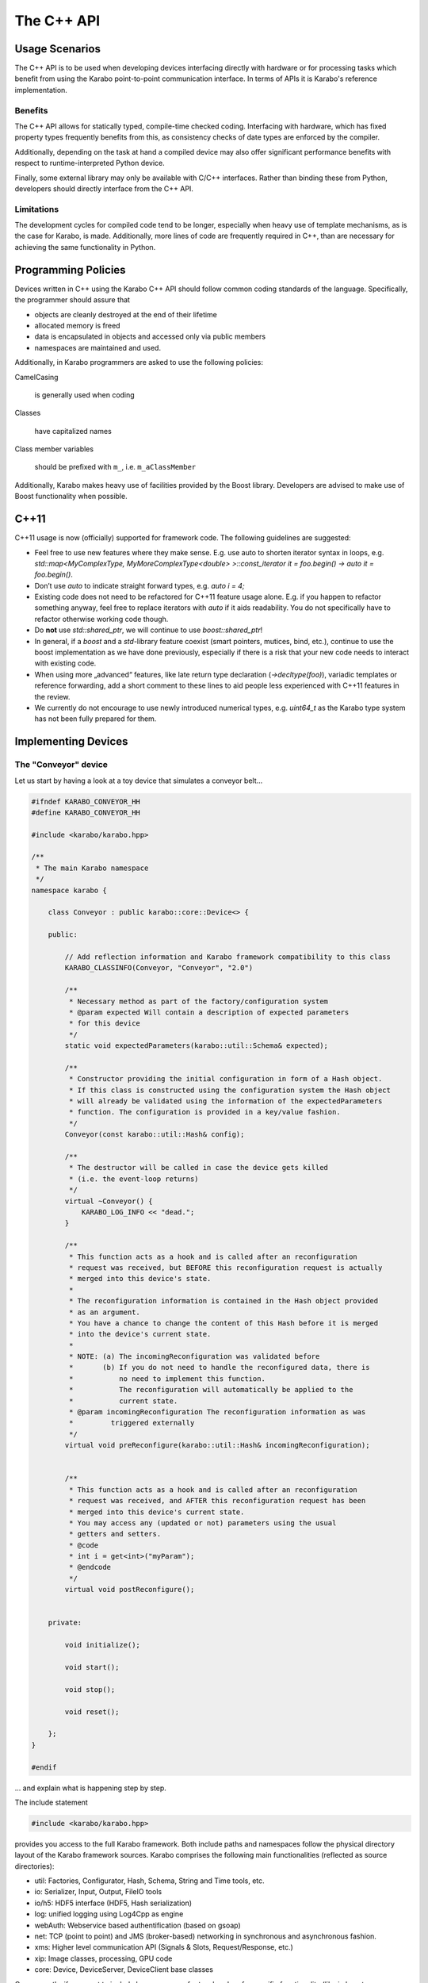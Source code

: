 .. _cpp_api:

***********
The C++ API
***********


Usage Scenarios
===============

The C++ API is to be used when developing devices interfacing directly
with hardware or for processing tasks which benefit from using the Karabo
point-to-point communication interface. In terms of APIs it is Karabo's
reference implementation.

Benefits
++++++++

The C++ API allows for statically typed, compile-time checked coding. Interfacing
with hardware, which has fixed property types frequently benefits from this,
as consistency checks of date types are enforced by the compiler.

Additionally, depending on the task at hand a compiled device may also offer significant
performance benefits with respect to runtime-interpreted Python device.

Finally, some external library may only be available with C/C++ interfaces.
Rather than binding these from Python, developers should directly interface
from the C++ API.

Limitations
+++++++++++

The development cycles for compiled code tend to be longer, especially when
heavy use of template mechanisms, as is the case for Karabo, is made.
Additionally, more lines of code are frequently required in C++, than are
necessary for achieving the same functionality in Python.

Programming Policies
====================

Devices written in C++ using the Karabo C++ API should follow common coding
standards of the language. Specifically, the programmer should assure that

- objects are cleanly destroyed at the end of their lifetime
- allocated memory is freed
- data is encapsulated in objects and accessed only via public members
- namespaces are maintained and used.

Additionally, in Karabo programmers are asked to use the following policies:

CamelCasing

    is generally used when coding

Classes

    have capitalized names

Class member variables

    should be prefixed with ``m_``, i.e. ``m_aClassMember``

Additionally, Karabo makes heavy use of facilities provided by the Boost
library. Developers are advised to make use of Boost functionality when
possible.

C++11
=====

C++11 usage is now (officially) supported for framework code. The following
guidelines are suggested:

- Feel free to use new features where they make sense. E.g. use auto to shorten
  iterator syntax in loops, e.g.
  `std::map<MyComplexType, MyMoreComplexType<double> >::const_iterator it = foo.begin() -> auto it = foo.begin()`.

- Don’t use `auto` to indicate straight forward types, e.g. `auto i = 4;`

- Existing code does not need to be refactored for C++11 feature usage alone.
  E.g. if you happen to refactor something anyway, feel free to replace iterators
  with `auto` if it aids readability. You do not specifically have to refactor
  otherwise working code though.

- Do **not** use `std::shared_ptr`, we will continue to use `boost::shared_ptr`!

- In general, if a `boost` and a `std`-library feature coexist
  (smart pointers, mutices, bind, etc.), continue to use the boost implementation
  as we have done previously, especially if there is a risk that your new code
  needs to interact with existing code.

- When using more „advanced“ features, like late return type declaration
  (`->decltype(foo)`), variadic templates or reference forwarding, add a short
  comment to these lines to aid people less experienced with C++11 features in
  the review.

- We currently do not encourage to use newly introduced numerical types, e.g.
  `uint64_t` as the Karabo type system has not been fully prepared for them.

Implementing Devices
====================

The "Conveyor" device
+++++++++++++++++++++

Let us start by having a look at a toy device that simulates a conveyor belt...

.. code-block:: c++

   #ifndef KARABO_CONVEYOR_HH
   #define KARABO_CONVEYOR_HH

   #include <karabo/karabo.hpp>

   /**
    * The main Karabo namespace
    */
   namespace karabo {

       class Conveyor : public karabo::core::Device<> {

       public:

	   // Add reflection information and Karabo framework compatibility to this class
	   KARABO_CLASSINFO(Conveyor, "Conveyor", "2.0")

	   /**
	    * Necessary method as part of the factory/configuration system
	    * @param expected Will contain a description of expected parameters
	    * for this device
	    */
	   static void expectedParameters(karabo::util::Schema& expected);

	   /**
	    * Constructor providing the initial configuration in form of a Hash object.
	    * If this class is constructed using the configuration system the Hash object
	    * will already be validated using the information of the expectedParameters
	    * function. The configuration is provided in a key/value fashion.
	    */
	   Conveyor(const karabo::util::Hash& config);

	   /**
	    * The destructor will be called in case the device gets killed
	    * (i.e. the event-loop returns)
	    */
	   virtual ~Conveyor() {
	       KARABO_LOG_INFO << "dead.";
	   }

	   /**
	    * This function acts as a hook and is called after an reconfiguration
	    * request was received, but BEFORE this reconfiguration request is actually
	    * merged into this device's state.
	    *
	    * The reconfiguration information is contained in the Hash object provided
	    * as an argument.
	    * You have a chance to change the content of this Hash before it is merged
	    * into the device's current state.
	    *
	    * NOTE: (a) The incomingReconfiguration was validated before
	    *       (b) If you do not need to handle the reconfigured data, there is
	    *           no need to implement this function.
	    *           The reconfiguration will automatically be applied to the
	    *           current state.
	    * @param incomingReconfiguration The reconfiguration information as was
	    *         triggered externally
	    */
	   virtual void preReconfigure(karabo::util::Hash& incomingReconfiguration);


	   /**
	    * This function acts as a hook and is called after an reconfiguration
	    * request was received, and AFTER this reconfiguration request has been
	    * merged into this device's current state.
	    * You may access any (updated or not) parameters using the usual
	    * getters and setters.
	    * @code
	    * int i = get<int>("myParam");
	    * @endcode
	    */
	   virtual void postReconfigure();


       private:

	   void initialize();

	   void start();

	   void stop();

	   void reset();

       };
   }

   #endif

... and explain what is happening step by step.

The include statement

.. code-block:: c++

   #include <karabo/karabo.hpp>

provides you access to the full Karabo framework. Both include paths and namespaces
follow the physical directory layout of the Karabo framework sources.
Karabo comprises the following main functionalities (reflected as source directories):

* util: Factories, Configurator, Hash, Schema, String and Time tools, etc.
* io: Serializer, Input, Output, FileIO tools
* io/h5: HDF5 interface (HDF5, Hash serialization)
* log: unified logging using Log4Cpp as engine
* webAuth: Webservice based authentification (based on gsoap)
* net: TCP (point to point) and JMS (broker-based) networking in synchronous and
  asynchronous fashion.
* xms: Higher level communication API (Signals & Slots, Request/Response, etc.)
* xip: Image classes, processing, GPU code
* core: Device, DeviceServer, DeviceClient base classes

Consequently, if you want to include less, you can refer to a header of a
specific functionality (like in boost, e.g. <karabo/util.hpp>, or <karabo/io.hpp>) or
of a single class (e.g. <karabo/webAuth/Authenticator.hh>).

It is good practice to place your class into the karabo namespace

.. code-block:: c++

   namespace karabo {

        class Conveyor : public karabo::core::Device<> {

Any device must by some means derive from the templated class Device<>,
the template indicating which interface class to use (we look later to this).
In the simplest case you leave the template empty (like here) and solely derive
from the Device<> base class.

The ``KARABO_CLASSINFO`` macro

.. code-block:: c++

    KARABO_CLASSINFO(Conveyor, "Conveyor", "2.0")


adds what C++ does not provide by default: reflection (or introspection) information.
It for example defines

.. code-block:: c++

    typedef Self Conveyor;

this is convenient to use e.g. in generic template code. Even more important
is the string identifier for the class, called ``classId``. The configurator
system will utilize this information for factory-like object construction.
The final argument (e.g. 2.0) indicates with which Karabo framework version a device
is compatible with. Only one version should be given here and it should only be
specified up the minor version number.

The expected parameter function

.. code-block:: c++

    static void expectedParameters(karabo::util::Schema& expected);

is where you should describe what properties and commands are available on this device.
The function is static in order to be evaluated before actual device instantiation
and to generate meaningful graphical widgets that guide users in setting up the initial
device configuration. This function is called several times (whenever some other party
needs to know about your device's schema).

The constructor

.. code-block:: c++

    Conveyor(const karabo::util::Hash& config);

is called-back by the configurator mechanism. Otherwise it is a regular constructor.

.. warning::

	While still being constructed the device does not (fully) interact with the
	distributed system. You should thus not have long running, or even blocking
	code in the contructor. Such code belongs into initialization functions.

If you are managing your own threads in the device, which need joining or allocated
heap memory that you need to free upon device destruction, the destructor is the place
for doing so. It is guaranteed to be called, whenever a device instance gets killed.

.. code-block:: c++

    virtual ~Conveyor();

The ``preReconfigure`` and ``postReconfigure`` functions,

.. code-block:: c++

    virtual void preReconfigure(karabo::util::Hash& incomingReconfiguration);
    virtual void postReconfigure()

are called after a reconfiguration request on the device's properties has been received,
respectively *before* and *after* the new configuration has been merged into the device's
state.

Karabo conceptually distinguishes between the execution of commands
(state-machine event triggers) and setting of properties. A command execution may be
followed by a state change, whilst property setting **should not** lead to a state
change.

.. note::

    There is an exception to this policy, in that assingment may trigger an
    action or state change but must be indicated by setting the ``setAndExecute``
    attribute on the property as detailed in Section :ref:`setandexecute`.

In our example: starting if the conveyor would utilize a property setting and a command.
First a "targetSpeed" property would be set (no state change), and afterwards
a "start" command would be issued which actually triggers the
state-machine and drives it into "Starting" and finally "Started"
state.

This conceptual separation is reflected in all APIs and the
two functions above reflect the hook into the property configuration
system.

The remaining functions reflect each *command* that is available on this device.

.. code-block:: c++

   void initialize();

   void start();

   void stop();

   void reset();


Now let us have a look at the implementation, here is the complete file

.. code-block:: c++

   #include "Conveyor.hh"

   using namespace std;

   USING_KARABO_NAMESPACES;

   namespace karabo {


       KARABO_REGISTER_FOR_CONFIGURATION(BaseDevice, Device<>, Conveyor);


       void Conveyor::expectedParameters(Schema& expected) {

	   OVERWRITE_ELEMENT(expected).key("state")
		   .setNewOptions("Initializing,Error,Started,Stopping,Stopped,Starting")
		   .setNewDefaultValue(States::INIT)
		   .commit();

	   SLOT_ELEMENT(expected).key("start")
		   .displayedName("Start")
		   .description("Instructs device to go to started state")
		   .allowedStates(States::STOPPED)
		   .commit();

	   SLOT_ELEMENT(expected).key("stop")
		   .displayedName("Stop")
		   .description("Instructs device to go to stopped state")
		   .allowedStates(States::STARTED)
		   .commit();


	   SLOT_ELEMENT(expected).key("reset")
		   .displayedName("Reset")
		   .description("Resets in case of an error")
		   .allowedStates(States::ERROR)
		   .commit();

	   FLOAT_ELEMENT(expected).key("targetSpeed")
		   .displayedName("Target Conveyor Speed")
		   .description("Configures the speed of the conveyor belt")
		   .unit(Unit::METER_PER_SECOND)
		   .assignmentOptional().defaultValue(0.8)
		   .reconfigurable()
		   .commit();

	   FLOAT_ELEMENT(expected).key("currentSpeed")
		   .displayedName("Current Conveyor Speed")
		   .description("Shows the current speed of the conveyor")
		   .readOnly()
		   .initialValue(0.0)
		   .commit();

	   BOOL_ELEMENT(expected).key("reverseDirection")
		   .displayedName("Reverse Direction")
		   .description("Reverses the direction of the conveyor band")
		   .assignmentOptional().defaultValue(false)
		   .allowedStates(States::STOPPED)
		   .reconfigurable()
		   .commit();

	   BOOL_ELEMENT(expected).key("injectError")
		   .displayedName("Inject Error")
		   .description("Does not correctly stop the conveyor,
		                 such that a Error is triggered during next start")
		   .assignmentOptional().defaultValue(false)
		   .reconfigurable()
		   .expertAccess()
		   .commit();
       }


       Conveyor::Conveyor(const karabo::util::Hash& config) : Device<>(config) {

	   // Register initialState member function to be called after the run()
	   // member function is called
	   registerInitialFunction(initialize);

	   KARABO_SLOT(start);
	   KARABO_SLOT(stop);
	   KARABO_SLOT(reset);
       }


       void Conveyor::preReconfigure(karabo::util::Hash& config) {

	   // The preReconfigure hook allows to forward the configuration to
	   // some connected h/w

	   try {

	       if (config.has("targetSpeed")) {
		   // Simulate setting to h/w
		   KARABO_LOG_INFO << "Setting to hardware: targetSpeed -> "
		                   << config.get<float>("targetSpeed");
	       }

	       if (config.has("reverseDirection")) {
		   // Simulate setting to h/w
		   KARABO_LOG_INFO << "Setting to hardware: reverseDirection -> "
		                   << config.get<bool>("reverseDirection");
	       }

	   } catch (...) {
	       // You may want to indicate that the h/w failed
	       updateState(States::ERROR);
	   }
       }


       void Conveyor::postReconfigure() {
       }


       void Conveyor::initialize() {
	   // As the Initializing state is not mentioned in the allowed states
	   // nothing else is possible during this state
	   updateState(States::INIT);

	   KARABO_LOG_INFO << "Connecting to conveyer hardware...";

	   // Simulate some time it could need to connect and setup
	   boost::this_thread::sleep(boost::posix_time::seconds(2));

	   // Automatically trigger got the Stopped state
	   stop();
       }


       void Conveyor::start() {
	   updateState(States::STARTING); // use this if long-lasting work follows ...

	   // Retrieve current values from our own device-state
	   float tgtSpeed = get<float>("targetSpeed");
	   float currentSpeed = get<float>("currentSpeed");

	   // If we do not stand still here that is an error
	   if (currentSpeed > 0.0) {
	       KARABO_LOG_ERROR << "Conveyer does not stand still at start-up";
	       updateState(States::ERROR);
	       return;
	   }

	   // Separate ramping into 50 steps
	   float increase = tgtSpeed / 50.0;

	   // Simulate a slow ramping up of the conveyor
	   for (int i = 0; i < 50; ++i) {
	       currentSpeed += increase;
	       set("currentSpeed", currentSpeed);
	       boost::this_thread::sleep(boost::posix_time::millisec(50));
	   }
	   // Be sure to finally run with targetSpeed
	   set<float>("currentSpeed", tgtSpeed);

	   updateState(States::STARTED);

       }


       void Conveyor::stop() {
	   updateState(States::STOPPING); // use this if long-lasting work follows ...

	   // Retrieve current value from our own device-state
	   float currentSpeed = get<float>("currentSpeed");

	   if (currentSpeed != 0.0f) {
	       // Separate ramping into 50 steps
	       float decrease = currentSpeed / 50.0;

	       // Simulate a slow ramping down of the conveyor
	       for (int i = 0; i < 50; ++i) {
		   currentSpeed -= decrease;
		   set("currentSpeed", currentSpeed);
		   boost::this_thread::sleep(boost::posix_time::millisec(50));
	       }
	       // Be sure to finally stand still
	       if (get<bool>("injectError")) {
		   set<float>("currentSpeed", 0.1);
	       } else {
		   set<float>("currentSpeed", 0.0);
	       }
	   }
	   updateState(States::STOPPED);
       }


       void Conveyor::reset() {
	   set("injectError", false);
	   set<float>("currentSpeed", 0.0);
	   initialize();
       }
   }

and go through it step by step.

The macro

.. code-block:: c++

    KARABO_REGISTER_FOR_CONFIGURATION(BaseDevice, Device<>, Conveyor)

registers the device to the BaseDevice configurator factory. The expected
parameters of all classes mentioned in this macro will be evaluated
and concatenated from left to right. In this way our Conveyor device
inherits all expected parameters from BaseDevice (which has none), and
from Device<> (which has a few).

In the expectedParameters() function the parameters for this device are
defined. See :ref:`here <data_types>` for more details of how this is done.

The constructor

.. code-block:: c++

    Conveyor::Conveyor(const karabo::util::Hash& config) : Device<>(config) {

        // Register initialState member function to be called after the run()
        // member function is called
        registerInitialFunction(initialize);

        KARABO_SLOT(start);
        KARABO_SLOT(stop);
        KARABO_SLOT(reset);
    }


does not deal with the provided configuration, despite calling the parent
class' constructor with it (as is proper C++). This is completely fine for two reasons:
1. The provided configuration got validated BEFORE the constructor was even called.
2. The Device<> base class manages the configuration (actually in form of a
   :ref:`Hash <cppHash>`) and provides access to it with its getters and setters.

Of course you can create a member variable and assign it by using the value
in the configuration passed, like:

.. code-block:: c++

    Conveyor::Conveyor(const karabo::util::Hash& config) : Device<>(config) {
        m_speed = config.get<string>("targetSpeed");
    }

but then you have to be careful to keep this member variable in sync! You
should update it yourself in the postReconfiguration() function.

.. note::

	It is generally not recommended to keep any private members as copies of
	configuration variables. Karabo's setters and getters will perform well enough
	for most of use cases and assure that the device properties are kept syncronized
	with your configuration.

As said before, no long lasting or even blocking activities should be
implemented in the constructor. For that reason a macro is available
(``registerInitialFunction``) which allows to bind a function that acts
like a "second constructor". In this function you can write
code without the restrictions of the constructor. Use this function if
you need to interact with properties of the device.

.. warning::

	In the constructor you should only access devices properties through the
	configuration hash passed to it. Accessing properties with getter/setter
	methods upon initialization should happen in the function registered
	via registerInitialFunction.

The last three statements in the constructor make the otherwise
regular functions start, stop and reset callable from the distributed system
(slots).

.. note::

	The function names must match the key names of
	the SLOT_ELEMENTs defined in the expectedParameters function. Only
	then will the automatically generated GUI or the command-line interface
	execute the slot bound to a given SLOT_ELEMENT.

	Functions mapping to slots in node elements should replace any "." separators
	in the expected parameter key with underscores ("\_").

The function preReconfigure

.. code-block:: c++

    void Conveyor::preReconfigure(karabo::util::Hash& config) {

        // The preReconfigure hook allows to forward the configuration
        // to some connected h/w

        try {

            if (config.has("targetSpeed")) {
                // Simulate setting to h/w
                KARABO_LOG_INFO << "Setting to hardware: targetSpeed -> "
                                << config.get<float>("targetSpeed");
            }

            if (config.has("reverseDirection")) {
                // Simulate setting to h/w
                KARABO_LOG_INFO << "Setting to hardware: targetSpeed -> "
                                << config.get<bool>("reverseDirection");
            }

        } catch (...) {
            // You may want to indicate that the h/w failed
            updateState(States::ERROR);
        }
    }


acts as a hook *before* the requested reconfiguration is merged to the
device's internal state. All potential reconfiguration requests are
packaged into the config hash. You should check yourself for the
ones you are interested in.

For this you can use the *has* function of the Hash object like here:

.. code-block:: c++

            if (config.has("targetSpeed")) {
                // Simulate setting to h/w
                KARABO_LOG_INFO << "Setting to hardware: targetSpeed -> "
                                << config.get<float>("targetSpeed");
            }

As we only simulate a conveyor h/w, we send a message instead,
pretending we did something. Messages using the KARABO_LOG\_ prefix
will be visible to the users (distributed via the broker), they
come in for categories DEBUG, INFO, WARN and ERROR.

..warning::

	Use log messaging sparsely to not pollute the network and the log-files. If you
	need messages for local debugging use the KARABO_LOG_FRAMEWORK\_ in
	combination with DEBUG, INFO, WARN and ERROR instead. Also, please refer to
	Section :ref:`alarm_system`.


Before looking closer at the initialize function, let's list some best
practices for all call-back functions (mostly slots) of Karabo:

1. Never completely block and rely on another function to unblock it

2. Always update the state

3. Only use try/catch blocks if you want to react on an exception
   (by driving the device into *ERROR* state for example), else trust in Karabo in
   handling them.

Now, in the initialize function (which is automatically called once the constructor
finished execution)

.. code-block:: c++

    void Conveyor::initialize() {
        // As the Initializing state is not mentioned in the allowed states
        // nothing else is possible during this state
        updateState(States::INIT);

        KARABO_LOG_INFO << "Connecting to conveyer hardware...";

        // Simulate some time it could need to connect and setup
        boost::this_thread::sleep(boost::posix_time::seconds(2));

        // Automatically trigger got the Stopped state
        stop();
    }

you see an immediate call to updateState. This is good practice, as
the following activity (namely connecting to the motor) may take some
time (here simulated to be two seconds). Most importantly the GUI will
be nicely graying out other buttons and informing the user what is
happening. Once connected we internally call the stop command (in
reality on should ask the hardware which state it is in an adapt
accordingly).

We are almost done, start and stop are very similar and reset is
almost trivial, so lets only look
at the start function:

.. code-block:: c++

    void Conveyor::start() {
        updateState(States::STARTING); // use this if long-lasting work follows ...

        // Retrieve current values from our own device-state
        float tgtSpeed = get<float>("targetSpeed");
        float currentSpeed = get<float>("currentSpeed");

        // If we do not stand still here that is an error
        if (currentSpeed > 0.0) {
            KARABO_LOG_ERROR << "Conveyer does not stand still at start-up";
            updateState(States::ERROR);
            return;
        }

        // Separate ramping into 50 steps
        float increase = tgtSpeed / 50.0;

        // Simulate a slow ramping up of the conveyor
        for (int i = 0; i < 50; ++i) {
            currentSpeed += increase;
            set("currentSpeed", currentSpeed);
            boost::this_thread::sleep(boost::posix_time::millisec(50));
        }
        // Be sure to finally run with targetSpeed
        set<float>("currentSpeed", tgtSpeed);

        updateState(States::STARTED);

    }

We simulate a slow ramping up of the speed and explicitly inform
about that using the intermediate state *STARTING*.

.. code-block:: c++

    void Conveyor::start() {
        updateState(States::STARTING); // use this if long-lasting work follows ...


In the following lines you can see, how properties of your device (which must always be
part of the expectedParameters) can be read. A call to get is
always thread-safe and always returns the latest value
configured.

.. code-block:: c++

        // Retrieve current values from our own device-state
        float tgtSpeed = get<float>("targetSpeed");
        float currentSpeed = get<float>("currentSpeed");

The next part shows one example to potentially drive your device into an *ERROR* state.
Here we check, whether the conveyer stands still before starting it.
Note the return statement to finish the execution of the function.

The last part of the start function simulates the ramping up by giving several updates
on the "currentSpeed" property with some fixed delay. Setting a property value like
here for "currentSpeed" does two things, it updates the own device
state and publishes this value to the broker, such that interested
clients will get an event.

